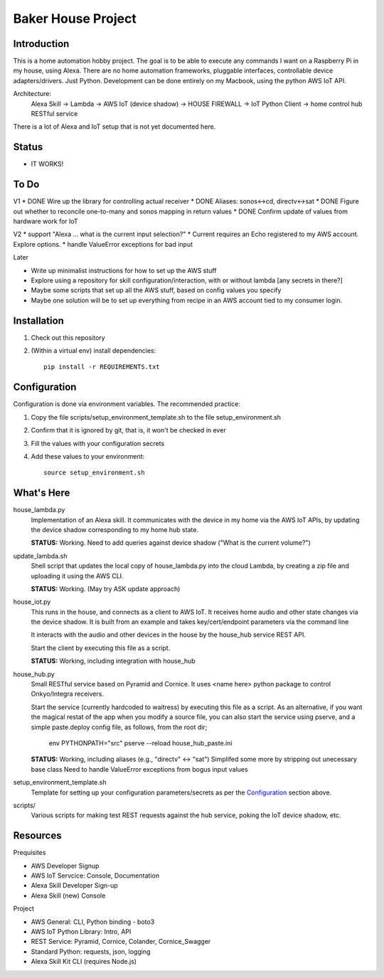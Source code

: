 =======================
Baker House Project
=======================

Introduction
------------

This is a home automation hobby project. The goal
is to be able to execute any commands I want on a Raspberry Pi 
in my house, using Alexa. There are no home automation frameworks, pluggable interfaces, controllable device adapters/drivers. Just Python. Development can be done entirely on my Macbook, using the python AWS IoT API.

Architecture:
    Alexa Skill -> Lambda -> AWS IoT (device shadow) -> HOUSE FIREWALL -> IoT Python Client -> home control hub RESTful service

There is a lot of Alexa and IoT setup that is not yet documented here.


Status
------

* IT WORKS!

To Do
-----

V1
* DONE Wire up the library for controlling actual receiver
* DONE Aliases: sonos<->cd, directv<->sat
* DONE Figure out whether to reconcile one-to-many and sonos mapping in return values
* DONE Confirm update of values from hardware work for IoT

V2
* support "Alexa ... what is the current input selection?"
* Current requires an Echo registered to my AWS account. Explore options.
* handle ValueError exceptions for bad input

Later

* Write up minimalist instructions for how to set up the AWS stuff
* Explore using a repository for skill configuration/interaction, with or without lambda [any secrets in there?]
* Maybe some scripts that set up all the AWS stuff, based on config values you specify
* Maybe one solution will be to set up everything from recipe in an AWS account tied to my consumer login.


Installation
------------

#. Check out this repository
#. (Within a virtual env) install dependencies::

    pip install -r REQUIREMENTS.txt


Configuration
-------------
Configuration is done via environment variables. The recommended practice:

#. Copy the file scripts/setup_environment_template.sh to the file setup_environment.sh
#. Confirm that it is ignored by git, that is, it won't be checked in ever
#. Fill the values with your configuration secrets
#. Add these values to your environment::

     source setup_environment.sh

What's Here
-----------

house_lambda.py
  Implementation of an Alexa skill. It communicates
  with the device in my home via the AWS IoT APIs,
  by updating the device shadow corresponding to my home hub state.

  **STATUS:** Working.  Need to add queries against device shadow ("What is the current volume?")

update_lambda.sh
  Shell script that updates the local copy of house_lambda.py into the cloud Lambda,
  by creating a zip file and uploading it using the AWS CLI.

  **STATUS:** Working. (May try ASK update approach)

house_iot.py
  This runs in the house, and connects as a client to AWS IoT. It receives 
  home audio and other state changes via the device shadow. It is built from an example 
  and takes key/cert/endpoint parameters via the command line

  It interacts with the audio and other devices in the house by the house_hub service REST API.

  Start the client by executing this file as a script.

  **STATUS:** Working, including integration with house_hub

house_hub.py
  Small RESTful service based on Pyramid and Cornice. It uses <name here> python package to control Onkyo/Integra receivers.

  Start the service (currently hardcoded to waitress) by executing this file as a script.
  As an alternative, if you want the magical restat of the app when you modify a source file, you can also start the service using pserve,
  and a simple paste.deploy config file, as follows, from the root dir;

    env PYTHONPATH="src" pserve --reload house_hub_paste.ini


  **STATUS:** Working, including aliases (e.g., "directv" <-> "sat")
  Simplifed some more by stripping out unecessary base class
  Need to handle ValueError exceptions from bogus input values

setup_environment_template.sh
  Template for setting up your configuration parameters/secrets as per the `Configuration`_ section above.

scripts/
    Various scripts for making test REST requests against the hub service, poking the IoT device shadow, etc.

Resources
---------

Prequisites

* AWS Developer Signup
* AWS IoT Servcice: Console, Documentation
* Alexa Skill Developer Sign-up
* Alexa Skill (new) Console

Project

* AWS General: CLI, Python binding - boto3
* AWS IoT Python Library: Intro, API
* REST Service: Pyramid, Cornice, Colander, Cornice_Swagger
* Standard Python: requests, json, logging
* Alexa Skill Kit CLI (requires Node.js)

